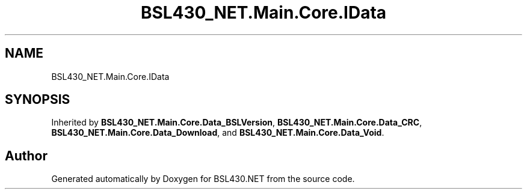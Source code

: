 .TH "BSL430_NET.Main.Core.IData" 3 "Tue Sep 17 2019" "Version 1.3.4" "BSL430.NET" \" -*- nroff -*-
.ad l
.nh
.SH NAME
BSL430_NET.Main.Core.IData
.SH SYNOPSIS
.br
.PP
.PP
Inherited by \fBBSL430_NET\&.Main\&.Core\&.Data_BSLVersion\fP, \fBBSL430_NET\&.Main\&.Core\&.Data_CRC\fP, \fBBSL430_NET\&.Main\&.Core\&.Data_Download\fP, and \fBBSL430_NET\&.Main\&.Core\&.Data_Void\fP\&.

.SH "Author"
.PP 
Generated automatically by Doxygen for BSL430\&.NET from the source code\&.
